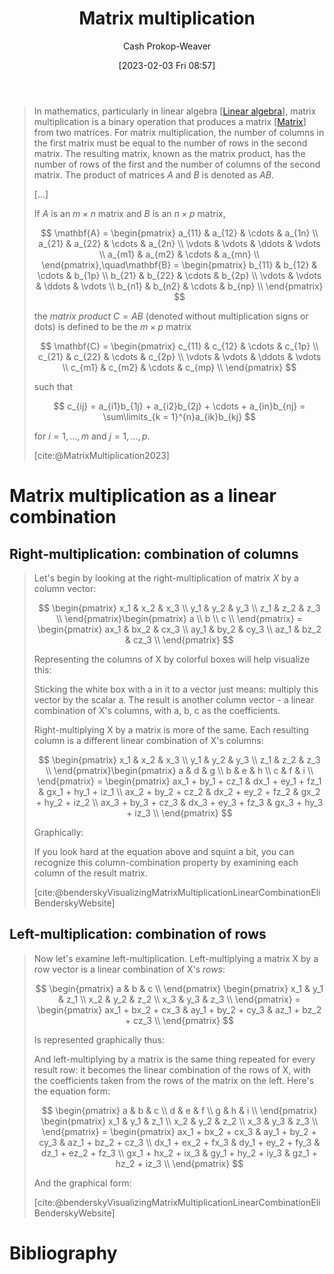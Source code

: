 :PROPERTIES:
:ID:       a1fcb7aa-11d1-4a2c-ae57-ac2d4f33868a
:LAST_MODIFIED: [2023-12-18 Mon 06:08]
:ROAM_REFS: [cite:@MatrixMultiplication2023]
:END:
#+title: Matrix multiplication
#+hugo_custom_front_matter: :slug "a1fcb7aa-11d1-4a2c-ae57-ac2d4f33868a"
#+author: Cash Prokop-Weaver
#+date: [2023-02-03 Fri 08:57]
#+filetags: :concept:

#+begin_quote
In mathematics, particularly in linear algebra [[[id:e945552a-47b5-4b23-b7ee-615e99cc8f6e][Linear algebra]]], matrix multiplication is a binary operation that produces a matrix [[[id:7a43b0c7-b933-4e37-81b8-e5ecf9a83956][Matrix]]] from two matrices. For matrix multiplication, the number of columns in the first matrix must be equal to the number of rows in the second matrix. The resulting matrix, known as the matrix product, has the number of rows of the first and the number of columns of the second matrix. The product of matrices $A$ and $B$ is denoted as $AB$.

[...]

If $A$ is an $m \times n$ matrix and $B$ is an $n \times p$ matrix,

$$
\mathbf{A} = \begin{pmatrix}
a_{11} & a_{12} & \cdots & a_{1n} \\
a_{21} & a_{22} & \cdots & a_{2n} \\
 \vdots & \vdots & \ddots & \vdots \\
a_{m1} & a_{m2} & \cdots & a_{mn} \\
\end{pmatrix},\quad\mathbf{B} = \begin{pmatrix}
b_{11} & b_{12} & \cdots & b_{1p} \\
b_{21} & b_{22} & \cdots & b_{2p} \\
 \vdots & \vdots & \ddots & \vdots \\
b_{n1} & b_{n2} & \cdots & b_{np} \\
\end{pmatrix}
$$

the /matrix product/ $C = AB$ (denoted without multiplication signs or dots) is defined to be the $m \times p$ matrix

$$
\mathbf{C} = \begin{pmatrix}
c_{11} & c_{12} & \cdots & c_{1p} \\
c_{21} & c_{22} & \cdots & c_{2p} \\
 \vdots & \vdots & \ddots & \vdots \\
c_{m1} & c_{m2} & \cdots & c_{mp} \\
\end{pmatrix}
$$

such that

$$
c_{ij} = a_{i1}b_{1j} + a_{i2}b_{2j} + \cdots + a_{in}b_{nj} = \sum\limits_{k = 1}^{n}a_{ik}b_{kj}
$$

for $i = 1, \dots, m$ and $j = 1, \dots, p$.

[cite:@MatrixMultiplication2023]
#+end_quote

* Matrix multiplication as a linear combination
:PROPERTIES:
:ID:       fa751e65-a976-4723-b395-4e863732b7b5
:END:

** Right-multiplication: combination of columns
#+begin_quote

Let's begin by looking at the right-multiplication of matrix $X$ by a column vector:

$$
\begin{pmatrix}
x_1 & x_2 & x_3 \\
y_1 & y_2 & y_3 \\
z_1 & z_2 & z_3 \\
\end{pmatrix}\begin{pmatrix}
a \\
b \\
c \\
\end{pmatrix} = \begin{pmatrix}
ax_1 & bx_2 & cx_3 \\
ay_1 & by_2 & cy_3 \\
az_1 & bz_2 & cz_3 \\
\end{pmatrix}
$$

Representing the columns of X by colorful boxes will help visualize this:

#+DOWNLOADED: https://eli.thegreenplace.net/images/2015/veccomb.png @ 2023-02-03 09:20:40
[[file:2023-02-03_09-20-40_veccomb.png]]

Sticking the white box with a in it to a vector just means: multiply this vector by the scalar a. The result is another column vector - a linear combination of X's columns, with a, b, c as the coefficients.

Right-multiplying X by a matrix is more of the same. Each resulting column is a different linear combination of X's columns:

$$
\begin{pmatrix}
x_1 & x_2 & x_3 \\
y_1 & y_2 & y_3 \\
z_1 & z_2 & z_3 \\
\end{pmatrix}\begin{pmatrix}
a & d & g \\
b & e & h \\
c & f & i \\
\end{pmatrix} = \begin{pmatrix}
ax_1 + by_1 + cz_1 & dx_1 + ey_1 + fz_1 & gx_1 + hy_1 + iz_1 \\
ax_2 + by_2 + cz_2 & dx_2 + ey_2 + fz_2 & gx_2 + hy_2 + iz_2 \\
ax_3 + by_3 + cz_3 & dx_3 + ey_3 + fz_3 & gx_3 + hy_3 + iz_3 \\
\end{pmatrix}
$$

Graphically:

#+DOWNLOADED: https://eli.thegreenplace.net/images/2015/matcomb.png @ 2023-02-03 09:54:16
[[file:2023-02-03_09-54-16_matcomb.png]]

If you look hard at the equation above and squint a bit, you can recognize this column-combination property by examining each column of the result matrix.

[cite:@benderskyVisualizingMatrixMultiplicationLinearCombinationEliBenderskyWebsite]
#+end_quote

** Left-multiplication: combination of rows
#+begin_quote
Now let's examine left-multiplication. Left-multiplying a matrix X by a row vector is a linear combination of X's /rows/:

$$
\begin{pmatrix}
a & b & c \\
\end{pmatrix} \begin{pmatrix}
x_1 & y_1 & z_1 \\
x_2 & y_2 & z_2 \\
x_3 & y_3 & z_3 \\
\end{pmatrix} = \begin{pmatrix}
ax_1 + bx_2 + cx_3 & ay_1 + by_2 + cy_3 & az_1 + bz_2 + cz_3 \\
\end{pmatrix}
$$

Is represented graphically thus:

#+DOWNLOADED: https://eli.thegreenplace.net/images/2015/vecrowcomb.png @ 2023-02-03 09:54:31
[[file:2023-02-03_09-54-31_vecrowcomb.png]]

And left-multiplying by a matrix is the same thing repeated for every result row: it becomes the linear combination of the rows of X, with the coefficients taken from the rows of the matrix on the left. Here's the equation form:

$$
\begin{pmatrix}
a & b & c \\
d & e & f \\
g & h & i \\
\end{pmatrix} \begin{pmatrix}
x_1 & y_1 & z_1 \\
x_2 & y_2 & z_2 \\
x_3 & y_3 & z_3 \\
\end{pmatrix} = \begin{pmatrix}
ax_1 + bx_2 + cx_3 & ay_1 + by_2 + cy_3 & az_1 + bz_2 + cz_3 \\
dx_1 + ex_2 + fx_3 & dy_1 + ey_2 + fy_3 & dz_1 + ez_2 + fz_3 \\
gx_1 + hx_2 + ix_3 & gy_1 + hy_2 + iy_3 & gz_1 + hz_2 + iz_3 \\
\end{pmatrix}
$$

And the graphical form:

#+DOWNLOADED: https://eli.thegreenplace.net/images/2015/matrowcomb.png @ 2023-02-03 09:54:42
[[file:2023-02-03_09-54-42_matrowcomb.png]]

[cite:@benderskyVisualizingMatrixMultiplicationLinearCombinationEliBenderskyWebsite]
#+end_quote

* Flashcards :noexport:
** Equivalence :fc:
:PROPERTIES:
:CREATED: [2023-02-03 Fri 09:02]
:FC_CREATED: 2023-02-03T17:03:51Z
:FC_TYPE:  cloze
:ID:       776b9cf9-364f-4182-aada-caf350eb7d75
:FC_CLOZE_MAX: 0
:FC_CLOZE_TYPE: deletion
:END:
:REVIEW_DATA:
| position | ease | box | interval | due                  |
|----------+------+-----+----------+----------------------|
|        0 | 1.75 |   9 |   195.67 | 2024-06-02T06:32:54Z |
:END:

For matrices, $A$, $B$, and $C = AB$,

$c_{i,j}=$ {{$\sum\limits_{k = 1}^{n}a_{i,k}b_{k,j}$}@0}

*** Source
[cite:@MatrixMultiplication2023]
** Describe :fc:
:PROPERTIES:
:CREATED: [2023-02-03 Fri 10:20]
:FC_CREATED: 2023-02-03T18:20:58Z
:FC_TYPE:  double
:ID:       79e2bfb5-156e-4e6d-a340-ac89fadb6a4e
:END:
:REVIEW_DATA:
| position | ease | box | interval | due                  |
|----------+------+-----+----------+----------------------|
| front    | 2.20 |   6 |    63.29 | 2024-01-16T22:14:27Z |
| back     | 2.35 |   7 |   207.89 | 2024-03-01T12:04:44Z |
:END:

[[id:a1fcb7aa-11d1-4a2c-ae57-ac2d4f33868a][Matrix multiplication]] as a [[id:ef6a5f11-0991-4fff-8453-5006362138e6][Linear combination]] of rows

*** Back
"Left-to-right"

$$
A_{\ell\times n}B_{n \times m} = \begin{pmatrix}
A_{\text{row}\,0} \cdot \{B_{\text{row}\,0}, \;\dots\;, B_{\text{row}\,m}\} \\
\vdots \\
A_{\text{row}\,\ell}} \cdot \{B_{\text{row}\,\ell}, \;\dots\;, B_{\text{row}\,m}\} \\
\end{pmatrix}
$$

$$
(A_{\ell\times n}B_{n \times m})_{\text{row}\,i} &= A_{\text{row}\,i} \cdot \{B_{\text{row}\,0}, \;\dots\;, B_{\text{row}\,m}\}
$$

$$
\begin{align}
\begin{pmatrix}
a & b \\
c & d \\
\end{pmatrix} \begin{pmatrix}
x_1 & y_1 \\
x_2 & y_2 \\
\end{pmatrix} &= \begin{pmatrix}
A_{\text{row 1}} \cdot \{B_{\text{row 1}}, B_{\text{row 2}}\} \\
A_{\text{row 2}} \cdot \{B_{\text{row 1}}, B_{\text{row 2}}\} \\
\end{pmatrix} \\
&= \begin{pmatrix}
\begin{bmatrix}a , b\end{bmatrix} \cdot \{\begin{bmatrix}x_1, y_1\end{bmatrix}, \begin{bmatrix}x_2, y_2\end{bmatrix} \} \\
\begin{bmatrix}c , d\end{bmatrix} \cdot \{\begin{bmatrix}x_1, y_1\end{bmatrix}, \begin{bmatrix}x_2, y_2\end{bmatrix} \} \\
\end{pmatrix} \\
&= \begin{pmatrix}
a\begin{bmatrix}x_1, y_1\end{bmatrix} + b\begin{bmatrix}x_2, y_2\end{bmatrix} \\
c\begin{bmatrix}x_1, y_1\end{bmatrix} + d\begin{bmatrix}x_2, y_2\end{bmatrix} \\
\end{pmatrix} \\
&= \begin{pmatrix}
ax_1 + bx_2 & ay_1 + by_2 \\
cx_1 + dx_2 & cy_1 + dy_2 \\
\end{pmatrix}
\end{align}
$$

*** Source
[cite:@benderskyVisualizingMatrixMultiplicationLinearCombinationEliBenderskyWebsite]
** Describe :fc:
:PROPERTIES:
:CREATED: [2023-02-03 Fri 10:20]
:FC_CREATED: 2023-02-03T18:20:58Z
:FC_TYPE:  double
:ID:       9eba762c-431b-4ca9-ae02-e8a53f7415b5
:END:
:REVIEW_DATA:
| position | ease | box | interval | due                  |
|----------+------+-----+----------+----------------------|
| front    | 1.90 |   7 |    97.73 | 2024-03-25T07:34:36Z |
| back     | 2.50 |   7 |   219.05 | 2024-05-02T16:52:42Z |
:END:

[[id:a1fcb7aa-11d1-4a2c-ae57-ac2d4f33868a][Matrix multiplication]] as a [[id:ef6a5f11-0991-4fff-8453-5006362138e6][Linear combination]] of columns

*** Back
"Right-to-left

$$
A_{\ell\times n}B_{n \times m} = \begin{bmatrix}
B_{\text{col}\,0} \cdot \{A_{\text{col}\,0}, \;\dots\;, A_{\text{col}\,\ell}\}, \cdots, B_{\text{col}\,m}} \cdot \{A_{\text{col}\,m}, \;\dots\;, A_{\text{col}\,\ell}}
\end{bmatrix}
$$

$$
(A_{\ell\times n}B_{n \times m})_{\text{col}\,i} &= B_{\text{col}\,i} \cdot \{A_{\text{col}\,0}, \;\dots\;, A_{\text{col}\,\ell}\}
$$

$$
\begin{align}
AB = \begin{pmatrix}
x_1 & y_1 \\
x_2 & y_2 \\
\end{pmatrix} \begin{pmatrix}
a & b \\
c & d \\
\end{pmatrix} &= \begin{pmatrix}
\begin{bmatrix}a \\ c\end{bmatrix} \cdot \{\begin{bmatrix}x_1 \\ x_2\end{bmatrix}, \begin{bmatrix}y_1 \\ y_2\end{bmatrix} \} \\
\begin{bmatrix}b \\ d\end{bmatrix} \cdot \{\begin{bmatrix}x_1 \\ x_2\end{bmatrix}, \begin{bmatrix}y_1 \\ y_2\end{bmatrix} \} \\
\end{pmatrix} \\
&= \begin{pmatrix}
a\begin{bmatrix}x_1, y_1\end{bmatrix} + b\begin{bmatrix}x_2, y_2\end{bmatrix} \\
c\begin{bmatrix}x_1, y_1\end{bmatrix} + d\begin{bmatrix}x_2, y_2\end{bmatrix} \\
\end{pmatrix} \\
&= \begin{pmatrix}
ax_1 + bx_2 & ay_1 + by_2 \\
cx_1 + dx_2 & cy_1 + dy_2 \\
\end{pmatrix}
\end{align}
$$
*** Source
[cite:@benderskyVisualizingMatrixMultiplicationLinearCombinationEliBenderskyWebsite]
** Equivalence :fc:
:PROPERTIES:
:CREATED: [2023-02-03 Fri 11:06]
:FC_CREATED: 2023-02-03T19:08:17Z
:FC_TYPE:  cloze
:ID:       02c9c2eb-2535-48b1-a1e4-db7b9179f32c
:FC_CLOZE_MAX: 0
:FC_CLOZE_TYPE: deletion
:END:
:REVIEW_DATA:
| position | ease | box | interval | due                  |
|----------+------+-----+----------+----------------------|
|        0 | 2.35 |   6 |    62.53 | 2024-01-19T04:45:21Z |
:END:

$(A_{\ell\times n}B_{n \times m})_{\text{row}i}$ $=$ {{$A_{\text{row}\,i} \cdot \{B_{\text{row}\,0}, \;\dots\;, B_{\text{row}\,m}\}$}@0}

*** Source
[cite:@benderskyVisualizingMatrixMultiplicationLinearCombinationEliBenderskyWebsite]
** Equivalence :fc:
:PROPERTIES:
:CREATED: [2023-02-03 Fri 11:06]
:FC_CREATED: 2023-02-03T19:08:17Z
:FC_TYPE:  cloze
:FC_CLOZE_MAX: 0
:FC_CLOZE_TYPE: deletion
:ID:       55fe55e0-dd8e-4867-a766-8ec9fb7e6951
:END:
:REVIEW_DATA:
| position | ease | box | interval | due                  |
|----------+------+-----+----------+----------------------|
|        0 | 2.80 |   7 |   327.74 | 2024-08-12T17:44:44Z |
:END:

$(A_{\ell\times n}B_{n \times m})_{\text{col}\,i}$ $=$ {{$B_{\text{col}\,i} \cdot \{A_{\text{col}\,0}, \;\dots\;, A_{\text{col}\,\ell}\}$}@0}

*** Source
[cite:@benderskyVisualizingMatrixMultiplicationLinearCombinationEliBenderskyWebsite]
* Bibliography
#+print_bibliography:
